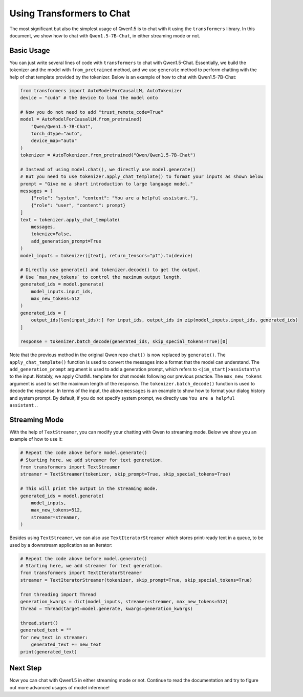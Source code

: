 Using Transformers to Chat
==========================

The most significant but also the simplest usage of Qwen1.5 is to chat
with it using the ``transformers`` library. In this document, we show
how to chat with ``Qwen1.5-7B-Chat``, in either streaming mode or not.

Basic Usage
-----------

You can just write several lines of code with ``transformers`` to chat with
Qwen1.5-Chat. Essentially, we build the tokenizer and the model with
``from_pretrained`` method, and we use ``generate`` method to perform
chatting with the help of chat template provided by the tokenizer.
Below is an example of how to chat with Qwen1.5-7B-Chat:

.. code:: python

   from transformers import AutoModelForCausalLM, AutoTokenizer
   device = "cuda" # the device to load the model onto

   # Now you do not need to add "trust_remote_code=True"
   model = AutoModelForCausalLM.from_pretrained(
       "Qwen/Qwen1.5-7B-Chat",
       torch_dtype="auto",
       device_map="auto"
   )
   tokenizer = AutoTokenizer.from_pretrained("Qwen/Qwen1.5-7B-Chat")

   # Instead of using model.chat(), we directly use model.generate()
   # But you need to use tokenizer.apply_chat_template() to format your inputs as shown below
   prompt = "Give me a short introduction to large language model."
   messages = [
       {"role": "system", "content": "You are a helpful assistant."},
       {"role": "user", "content": prompt}
   ]
   text = tokenizer.apply_chat_template(
       messages,
       tokenize=False,
       add_generation_prompt=True
   )
   model_inputs = tokenizer([text], return_tensors="pt").to(device)

   # Directly use generate() and tokenizer.decode() to get the output.
   # Use `max_new_tokens` to control the maximum output length.
   generated_ids = model.generate(
       model_inputs.input_ids,
       max_new_tokens=512
   )
   generated_ids = [
       output_ids[len(input_ids):] for input_ids, output_ids in zip(model_inputs.input_ids, generated_ids)
   ]

   response = tokenizer.batch_decode(generated_ids, skip_special_tokens=True)[0]

Note that the previous method in the original Qwen repo ``chat()`` is
now replaced by ``generate()``. The ``apply_chat_template()`` function
is used to convert the messages into a format that the model can
understand. The ``add_generation_prompt`` argument is used to add a
generation prompt, which refers to ``<|im_start|>assistant\n`` to the input. 
Notably, we apply ChatML template for chat models following our previous 
practice. The ``max_new_tokens`` argument is used to set the maximum length 
of the response. The ``tokenizer.batch_decode()`` function is used to 
decode the response. In terms of the input, the above ``messages`` is an 
example to show how to format your dialog history and system prompt. By 
default, if you do not specify system prompt, we directly use ``You are 
a helpful assistant.``.

Streaming Mode
--------------

With the help of ``TextStreamer``, you can modify your chatting with
Qwen to streaming mode. Below we show you an example of how to use it:

.. code:: python

   # Repeat the code above before model.generate()
   # Starting here, we add streamer for text generation.
   from transformers import TextStreamer
   streamer = TextStreamer(tokenizer, skip_prompt=True, skip_special_tokens=True)

   # This will print the output in the streaming mode.
   generated_ids = model.generate(
       model_inputs,
       max_new_tokens=512,
       streamer=streamer,
   )

Besides using ``TextStreamer``, we can also use ``TextIteratorStreamer``
which stores print-ready text in a queue, to be used by a downstream
application as an iterator:

.. code:: python

   # Repeat the code above before model.generate()
   # Starting here, we add streamer for text generation.
   from transformers import TextIteratorStreamer
   streamer = TextIteratorStreamer(tokenizer, skip_prompt=True, skip_special_tokens=True)

   from threading import Thread
   generation_kwargs = dict(model_inputs, streamer=streamer, max_new_tokens=512)
   thread = Thread(target=model.generate, kwargs=generation_kwargs)

   thread.start()
   generated_text = ""
   for new_text in streamer:
       generated_text += new_text
   print(generated_text)

Next Step
---------

Now you can chat with Qwen1.5 in either streaming mode or not. Continue
to read the documentation and try to figure out more advanced usages of
model inference!
